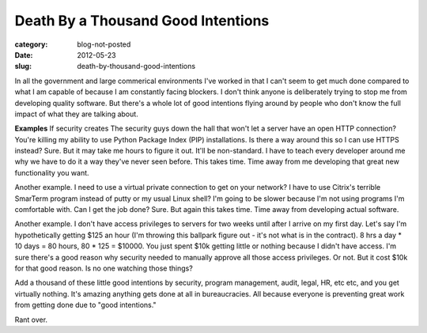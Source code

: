 Death By a Thousand Good Intentions
===================================

:category: blog-not-posted
:date: 2012-05-23
:slug: death-by-thousand-good-intentions

In all the government and large commerical environments I've worked in that
I can't seem to get much done compared to what I am capable of because I 
am constantly facing blockers. I don't think anyone is deliberately trying
to stop me from developing quality software. But there's a whole lot of 
good intentions flying around by people who don't know the full impact 
of what they are talking about.

**Examples**
If security creates The security guys down the hall that won't let a
server have an open HTTP connection? You're killing my ability to use
Python Package Index (PIP) installations. Is there a way around this so
I can use HTTPS instead? Sure. But it may take me hours to figure it out.
It'll be non-standard. I have to teach every developer around me why we
have to do it a way they've never seen before. This takes time. Time away
from me developing that great new functionality you want. 

Another example. I need to use a virtual private connection to get on your
network? I have to use Citrix's terrible SmarTerm program instead of putty
or my usual Linux shell? I'm going to be slower because I'm not using
programs I'm comfortable with. Can I get the job done? Sure. But again this
takes time. Time away from developing actual software.

Another example. I don't have access privileges to servers for two weeks
until after I arrive on my first day. Let's say I'm hypothetically getting
$125 an hour (I'm throwing this ballpark figure out - it's not what is
in the contract). 8 hrs a day * 10 days = 80 hours, 80 * 125 = $10000.
You just spent $10k getting little or nothing because I didn't have access.
I'm sure there's a good reason why security needed to manually approve
all those access privileges. Or not. But it cost $10k for that good reason.
Is no one watching those things?

Add a thousand of these little good intentions by security, program 
management, audit, legal, HR, etc etc, and you get virtually nothing.
It's amazing anything gets done at all in bureaucracies. All because everyone
is preventing great work from getting done due to "good intentions."

Rant over.

